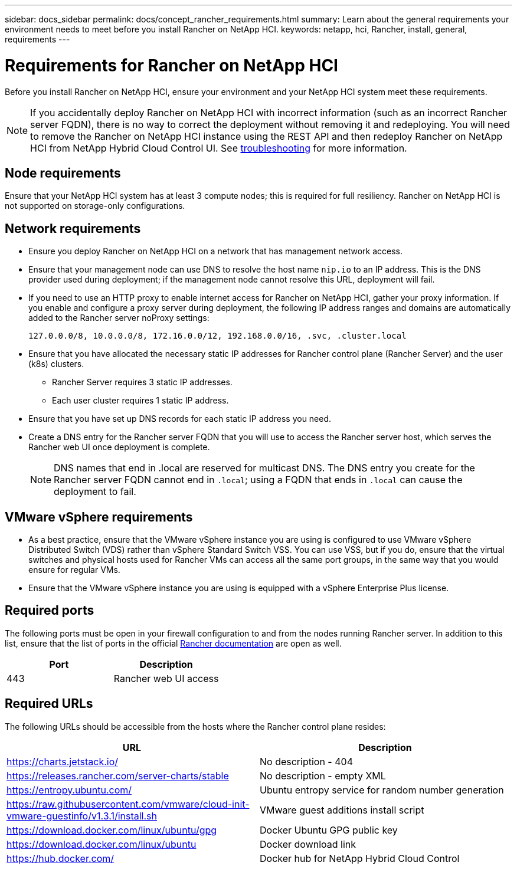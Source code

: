 ---
sidebar: docs_sidebar
permalink: docs/concept_rancher_requirements.html
summary: Learn about the general requirements your environment needs to meet before you install Rancher on NetApp HCI.
keywords: netapp, hci, Rancher, install, general, requirements
---

= Requirements for Rancher on NetApp HCI
:hardbreaks:
:nofooter:
:icons: font
:linkattrs:
:imagesdir: ../media/

[.lead]
Before you install Rancher on NetApp HCI, ensure your environment and your NetApp HCI system meet these requirements.

NOTE: If you accidentally deploy Rancher on NetApp HCI with incorrect information (such as an incorrect Rancher server FQDN), there is no way to correct the deployment without removing it and redeploying. You will need to remove the Rancher on NetApp HCI instance using the REST API and then redeploy Rancher on NetApp HCI from NetApp Hybrid Cloud Control UI. See link:task_rancher_remove_deployment.html[troubleshooting^] for more information.

== Node requirements

Ensure that your NetApp HCI system has at least 3 compute nodes; this is required for full resiliency. Rancher on NetApp HCI is not supported on storage-only configurations.

== Network requirements

* Ensure you deploy Rancher on NetApp HCI on a network that has management network access.
* Ensure that your management node can use DNS to resolve the host name `nip.io` to an IP address. This is the DNS provider used during deployment; if the management node cannot resolve this URL, deployment will fail.
* If you need to use an HTTP proxy to enable internet access for Rancher on NetApp HCI, gather your proxy information. If you enable and configure a proxy server during deployment, the following IP address ranges and domains are automatically added to the Rancher server noProxy settings:
+
----
127.0.0.0/8, 10.0.0.0/8, 172.16.0.0/12, 192.168.0.0/16, .svc, .cluster.local
----
* Ensure that you have allocated the necessary static IP addresses for Rancher control plane (Rancher Server) and the user (k8s) clusters.
** Rancher Server requires 3 static IP addresses.
** Each user cluster requires 1 static IP address.
* Ensure that you have set up DNS records for each static IP address you need.
* Create a DNS entry for the Rancher server FQDN that you will use to access the Rancher server host, which serves the Rancher web UI once deployment is complete.
+
NOTE: DNS names that end in .local are reserved for multicast DNS. The DNS entry you create for the Rancher server FQDN cannot end in `.local`; using a FQDN that ends in `.local` can cause the deployment to fail.

== VMware vSphere requirements

* As a best practice, ensure that the VMware vSphere instance you are using is configured to use VMware vSphere Distributed Switch (VDS) rather than vSphere Standard Switch VSS. You can use VSS, but if you do, ensure that the virtual switches and physical hosts used for Rancher VMs can access all the same port groups, in the same way that you would ensure for regular VMs.
* Ensure that the VMware vSphere instance you are using is equipped with a vSphere Enterprise Plus license.

== Required ports

The following ports must be open in your firewall configuration to and from the nodes running Rancher server. In addition to this list, ensure that the list of ports in the official https://rancher.com/docs/rancher/v2.x/en/installation/requirements/ports/[Rancher documentation^] are open as well.

|===
|Port |Description

|443
|Rancher web UI access
|===

== Required URLs

The following URLs should be accessible from the hosts where the Rancher control plane resides:

|===
|URL |Description

|https://charts.jetstack.io/
|No description - 404

|https://releases.rancher.com/server-charts/stable
|No description - empty XML

|https://entropy.ubuntu.com/
|Ubuntu entropy service for random number generation

|https://raw.githubusercontent.com/vmware/cloud-init-vmware-guestinfo/v1.3.1/install.sh
|VMware guest additions install script

|https://download.docker.com/linux/ubuntu/gpg
|Docker Ubuntu GPG public key

|https://download.docker.com/linux/ubuntu
|Docker download link

|https://hub.docker.com/
|Docker hub for NetApp Hybrid Cloud Control
|===
